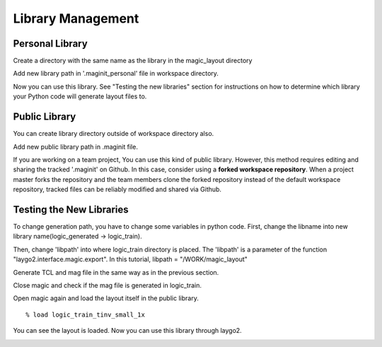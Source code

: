 Library Management
=======================

Personal Library
--------------------

Create a directory with the same name as the library in the magic_layout directory

.. image:: asset/img/newLib_private.JPG

Add new library path in '.maginit_personal' file in workspace directory.

.. image:: asset/img/new_lib_path.JPG

Now you can use this library. 
See "Testing the new libraries" section for instructions on how to determine which library your Python code will generate layout files to.

Public Library
-----------------

You can create library directory outside of workspace directory also.

.. image:: asset/img/common_lib.JPG

Add new public library path in .maginit file. 

.. image:: asset/img/new_common_lib.JPG

If you are working on a team project, 
You can use this kind of public library.
However, this method requires editing and sharing the tracked '.maginit' on Github.
In this case, consider using a **forked workspace repository**.
When a project master forks the repository and the team members clone the forked repository instead of the default workspace repository, tracked files can be reliably modified and shared via Github.


Testing the New Libraries
---------------------------

To change generation path, you have to change some variables in python code.
First, change the libname into new library name(logic_generated -> logic_train).

.. image:: asset/img/set_libname.JPG

Then, change 'libpath' into where logic_train directory is placed.
The 'libpath' is a parameter of the function "laygo2.interface.magic.export".
In this tutorial, libpath = "/WORK/magic_layout" 

.. image:: asset/img/libpath_change.JPG

Generate TCL and mag file in the same way as in the previous section.


Close magic and check if the mag file is generated in logic_train.


Open magic again and load the layout itself in the public library.

::

    % load logic_train_tinv_small_1x


You can see the layout is loaded. Now you can use this library through laygo2. 

.. image:: asset/img/common_lib_loaded.JPG

